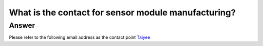 .. tags:: sensor, camera, contact

What is the contact for sensor module manufacturing?
====================================================

Answer
------

Please refer to the following email address as the contact point `Taiyee <taiyee.sales@taiyee2000.com.tw>`_
